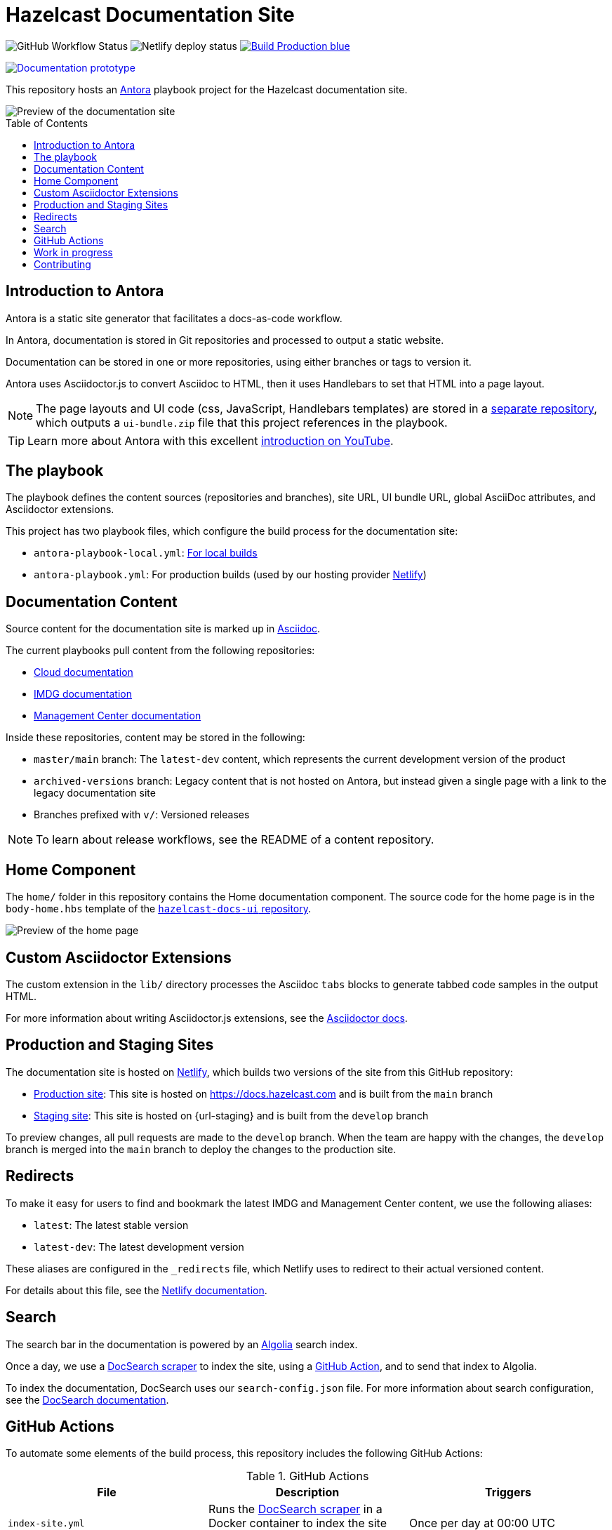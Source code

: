= Hazelcast Documentation Site
:url-imdg-docs: https://github.com/hazelcast/imdg-docs
:url-mc-docs: https://github.com/hazelcast/management-center-docs
:url-cloud-docs: https://github.com/hazelcast/cloud-docs
:url-antora: https://docs.antora.org/antora/2.3/
:url-docs-ui: https://github.com/hazelcast/hazelcast-docs-ui
:url-asciidoc-extensions: https://asciidoctor-docs.netlify.app/asciidoctor.js/latest/extend/extensions
:url-contributing: .github/CONTRIBUTING.adoc
:url-netlify: https://netlify.com
:url-netlify-docs: https://docs.netlify.com
:url-docsearch: https://docsearch.algolia.com/docs
:url-algolia: https://www.algolia.com/
:url-asciidoc: https://docs.asciidoctor.org/asciidoc/latest/
:url-github-docsearch-scraper: https://github.com/algolia/docsearch-scraper
:url-production: https://docs.hazelcast.com
:toc: preamble


image:https://img.shields.io/github/workflow/status/hazelcast/hazelcast-docs/Index%20site?label=Indexer[GitHub Workflow Status]
image:https://api.netlify.com/api/v1/badges/4e7593c9-5553-4732-99ee-aa3fd69cb765/deploy-status[Netlify deploy status]
image:https://img.shields.io/badge/Build-Production-blue[link="{url-production}"]
++++
<a href="https://develop--nifty-wozniak-71a44b.netlify.app/home/index.html" style="text-decoration:none;">
<img src="https://img.shields.io/badge/Build-Staging-yellow" alt="Documentation prototype">
</a>
++++


This repository hosts an {url-antora}[Antora] playbook project for the Hazelcast documentation site.

image::images/docs-preview.png[Preview of the documentation site]

== Introduction to Antora

Antora is a static site generator that facilitates a docs-as-code workflow.

In Antora, documentation is stored in Git repositories and processed to output a static website.

Documentation can be stored in one or more repositories, using either branches or tags to version it.

Antora uses Asciidoctor.js to convert Asciidoc to HTML, then it uses Handlebars to set that HTML into a page layout.

NOTE: The page layouts and UI code (css, JavaScript, Handlebars templates) are stored in a {url-docs-ui}[separate repository], which outputs a `ui-bundle.zip` file that this project references in the playbook.

TIP: Learn more about Antora with this excellent link:https://www.youtube.com/watch?v=BAJ8F7yQz64&t=4s[introduction on YouTube].

== The playbook

The playbook defines the content sources (repositories and branches), site URL, UI bundle URL, global AsciiDoc attributes, and Asciidoctor extensions.

This project has two playbook files, which configure the build process for the documentation site:

- `antora-playbook-local.yml`: link:{url-contributing}#local-builds[For local builds]
- `antora-playbook.yml`: For production builds (used by our hosting provider link:{url-netlify}[Netlify])

== Documentation Content

Source content for the documentation site is marked up in link:{url-asciidoc}[Asciidoc].

The current playbooks pull content from the following repositories:

- link:{url-cloud-docs}[Cloud documentation]
- link:{url-imdg-docs}[IMDG documentation]
- link:{url-mc-docs}[Management Center documentation]

Inside these repositories, content may be stored in the following:

- `master/main` branch: The `latest-dev` content, which represents the current development version of the product
- `archived-versions` branch: Legacy content that is not hosted on Antora, but instead given a single page with a link to the legacy documentation site
- Branches prefixed with `v/`: Versioned releases

NOTE: To learn about release workflows, see the README of a content repository.

[[home]]
== Home Component

The `home/` folder in this repository contains the Home documentation component. The source code for the home page is in the `body-home.hbs` template of the link:{url-docs-ui}[`hazelcast-docs-ui` repository].

image::images/home-page.png[Preview of the home page]

== Custom Asciidoctor Extensions

The custom extension in the `lib/` directory processes the Asciidoc `tabs` blocks to generate tabbed code samples in the output HTML.

For more information about writing Asciidoctor.js extensions, see the {url-asciidoc-extensions}[Asciidoctor docs].

== Production and Staging Sites

The documentation site is hosted on link:{url-netlify}[Netlify], which builds two versions of the site from this GitHub repository:

- link:{url-production}[Production site]: This site is hosted on {url-production} and is built from the `main` branch
- link:{url-staging}[Staging site]: This site is hosted on {url-staging} and is built from the `develop` branch

To preview changes, all pull requests are made to the `develop` branch. When the team are happy with the changes, the `develop` branch is merged into the `main` branch to deploy the changes to the production site.

== Redirects

To make it easy for users to find and bookmark the latest IMDG and Management Center content, we use the following aliases:

- `latest`: The latest stable version
- `latest-dev`: The latest development version

These aliases are configured in the `_redirects` file, which Netlify uses to redirect to their actual versioned content.

For details about this file, see the link:{url-netlify-docs}/routing/redirects/redirect-options[Netlify documentation].

== Search

The search bar in the documentation is powered by an link:{url-algolia}[Algolia] search index.

Once a day, we use a link:{url-github-docsearch-scraper}[DocSearch scraper] to index the site, using a <<github-actions, GitHub Action>>, and to send that index to Algolia.

To index the documentation, DocSearch uses our `search-config.json` file. For more information about search configuration, see the link:{url-docsearch}/config-file[DocSearch documentation].

== GitHub Actions

To automate some elements of the build process, this repository includes the following GitHub Actions:

.GitHub Actions
[cols="m,a,a"]
|===
|File |Description |Triggers

|index-site.yml
|Runs the link:{url-github-docsearch-scraper}[DocSearch scraper] in a Docker container to index the site and send the index to Algolia
|Once per day at 00:00 UTC

|publish-to-production.yml
|Merges the `develop` branch into the `main` branch to publish changes on the staging site to production.
|Manual
|===

As well as these actions, content repositories that are listed under the `content.sources` field in the `antora-playbook.yml` file also include GitHub actions to trigger builds of the production site.

```yaml
content:
  sources: 
  - url: https://github.com/hazelcast/imdg-docs
    branches: [master]
    start_path: docs
```

Whenever content in the repository's listed branches are changed, the GitHub Action sends a link:{url-netlify-docs}/configure-builds/build-hooks/[build hook] to Netlify to trigger a new build of the staging site.

For an example of these GitHub Actions, see the link:{url-imdg-docs}[IMDG documentation repository].

== Work in progress

The roadmap for this site includes the following items:

- [x] Migrate Management Center content
- [x] Migrate Hazelcast Cloud content
- [ ] Migrate Jet content
- [ ] Review and restructure content, starting with IMDG

== Contributing

To learn how to use the playbook and generate the docs site locally, see our link:{url-contributing}[contributing guide].
